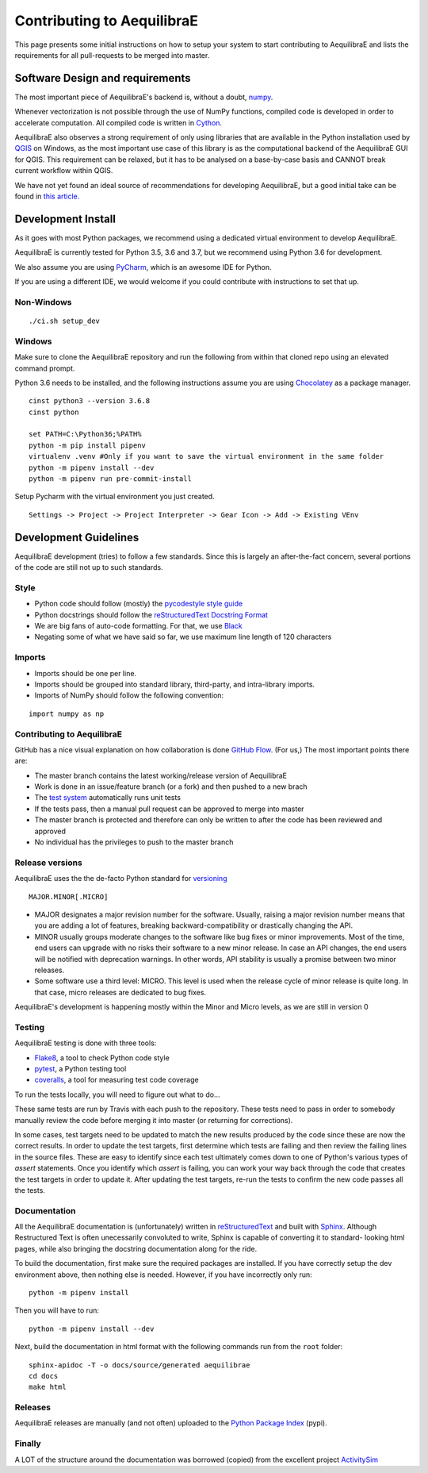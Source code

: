 Contributing to AequilibraE
===========================

This page presents some initial instructions on how to setup your system to start contributing to AequilibraE and lists
the requirements for all pull-requests to be merged into master.

Software Design and requirements
--------------------------------

The most important piece of AequilibraE's backend is, without a doubt, `numpy <http://numpy.org>`__.

Whenever vectorization is not possible through the use of NumPy functions, compiled code is developed in order to
accelerate computation. All compiled code is written in `Cython <www.cython.org>`_.

AequilibraE also observes a strong requirement of only using libraries that are available in the Python installation
used by `QGIS <www.qgis.org>`_ on Windows, as the most important use case of this library is as the computational
backend of the AequilibraE GUI for QGIS. This requirement can be relaxed, but it has to be analysed on a base-by-case
basis and CANNOT break current workflow within QGIS.

We have not yet found an ideal source of recommendations for developing AequilibraE, but a good initial take can be
found in `this article. <http://www.plosbiology.org/article/info%3Adoi%2F10.1371%2Fjournal.pbio.1001745>`__

Development Install
-------------------

As it goes with most Python packages, we recommend using a dedicated virtual environment to develop AequilibraE.

AequilibraE is currently tested for Python 3.5, 3.6 and 3.7, but we recommend using Python 3.6 for development.

We also assume you are using `PyCharm <https://www.jetbrains.com/pycharm>`_, which is an awesome IDE for Python.

If you are using a different IDE, we would welcome if you could contribute with instructions to set that up.

Non-Windows
~~~~~~~~~~~
::

./ci.sh setup_dev

Windows
~~~~~~~

Make sure to clone the AequilibraE repository and run the following from within that cloned repo using an elevated
command prompt.

Python 3.6 needs to be installed, and the following instructions assume you are using `Chocolatey
<https://chocolatey.org/>`_ as a package manager.
::

    cinst python3 --version 3.6.8
    cinst python

    set PATH=C:\Python36;%PATH%
    python -m pip install pipenv
    virtualenv .venv #Only if you want to save the virtual environment in the same folder
    python -m pipenv install --dev
    python -m pipenv run pre-commit-install

Setup Pycharm with the virtual environment you just created.

::

    Settings -> Project -> Project Interpreter -> Gear Icon -> Add -> Existing VEnv


Development Guidelines
-----------------------

AequilibraE development (tries) to follow a few standards. Since this is largely an after-the-fact concern, several
portions of the code are still not up to such standards.

Style
~~~~~~

* Python code should follow (mostly) the `pycodestyle style guide <https://pypi.python.org/pypi/pycodestyle>`_
* Python docstrings should follow the `reStructuredText Docstring Format <https://www.python.org/dev/peps/pep-0287/>`_
* We are big fans of auto-code formatting. For that, we use `Black <https://github.com/ambv/black>`_
* Negating some of what we have said so far, we use maximum line length of 120 characters

Imports
~~~~~~~

* Imports should be one per line.
* Imports should be grouped into standard library, third-party, and intra-library imports. 
* Imports of NumPy should follow the following convention:

::

    import numpy as np

Contributing to AequilibraE
~~~~~~~~~~~~~~~~~~~~~~~~~~~

GitHub has a nice visual explanation on how collaboration is done `GitHub Flow
<https://guides.github.com/introduction/flow>`_.  (For us,) The most important points there are:

* The master branch contains the latest working/release version of AequilibraE
* Work is done in an issue/feature branch (or a fork) and then pushed to a new brach
* The `test system <www.travis.org>`_ automatically runs unit tests
* If the tests pass, then a manual pull request can be approved to merge into master
* The master branch is protected and therefore can only be written to after the code has been reviewed and approved
* No individual has the privileges to push to the master branch

Release versions
~~~~~~~~~~~~~~~~~

AequilibraE uses the the de-facto Python standard for `versioning
<http://the-hitchhikers-guide-to-packaging.readthedocs.io/en/latest/specification.html>`_

::

  MAJOR.MINOR[.MICRO]

- MAJOR designates a major revision number for the software. Usually, raising a major revision number means that
  you are adding a lot of features, breaking backward-compatibility or drastically changing the API.

- MINOR usually groups moderate changes to the software like bug fixes or minor improvements. Most of the time, end \
  users can upgrade with no risks their software to a new minor release. In case an API changes, the end users will be \
  notified with deprecation warnings. In other words, API stability is usually a promise between two minor releases.

- Some software use a third level: MICRO. This level is used when the release cycle of minor release is quite long.
  In that case, micro releases are dedicated to bug fixes.

AequilibraE's development is happening mostly within the Minor and Micro levels, as we are still in version 0

Testing
~~~~~~~~

AequilibraE testing is done with three tools:

* `Flake8 <https://pypi.org/project/flake8/>`_, a tool to check Python code style
* `pytest <http://pytest.org/latest/>`_, a Python testing tool
* `coveralls <https://github.com/coagulant/coveralls-python>`_, a tool for measuring test code coverage

To run the tests locally, you will need to figure out what to do...


These same tests are run by Travis with each push to the repository.  These tests need to pass in order to somebody
manually review the code before merging it into master (or returning for corrections).

In some cases, test targets need to be updated to match the new results produced by the code since these 
are now the correct results.  In order to update the test targets, first determine which tests are 
failing and then review the failing lines in the source files.  These are easy to identify since each 
test ultimately comes down to one of Python's various types of `assert` statements.  Once you identify 
which `assert` is failing, you can work your way back through the code that creates the test targets in 
order to update it.  After updating the test targets, re-run the tests to confirm the new code passes all 
the tests.

Documentation
~~~~~~~~~~~~~~

All the AequilibraE documentation is (unfortunately) written in `reStructuredText
<http://docutils.sourceforge.net/rst.html>`__  and built with `Sphinx <http://www.sphinx-doc.org/en/stable/>`__.
Although Restructured Text is often unecessarily convoluted to write, Sphinx is capable of converting it to standard-
looking html pages, while also bringing the docstring documentation along for the ride.

To build the documentation, first make sure the required packages are installed. If you have correctly setup the dev
environment above, then nothing else is needed. However, if you have incorrectly only run::

    python -m pipenv install

Then you will have to run::

    python -m pipenv install --dev


Next, build the documentation in html format with the following commands run from the ``root`` folder::

    sphinx-apidoc -T -o docs/source/generated aequilibrae
    cd docs
    make html

Releases
~~~~~~~~~

AequilibraE releases are manually (and not often) uploaded to the `Python Package Index
<https://pypi.python.org/pypi/aequilibrae>`__  (pypi).


Finally
~~~~~~~~~

A LOT of the structure around the documentation was borrowed (copied) from the excellent project `ActivitySim
<https://activitysim.github.io/>`_